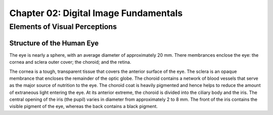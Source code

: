 Chapter 02: Digital Image Fundamentals
======================================

Elements of Visual Perceptions
------------------------------

--------------------------
Structure of the Human Eye
--------------------------
The eye is nearly a sphere, with an average diameter of approximately 20 mm.
There membrances enclose the eye: the cornea and sclera outer cover; the
choroid; and the retina.

The cornea is a tough, transparent tissue that covers the anterior surface of 
the eye.
The sclera is an opaque membrance that encloses the remainder of the optic 
globe.
The choroid contains a network of blood vessels that serve as the major source
of nutrition to the eye.
The choroid coat is heavily pigmented and hence helps to reduce the amount of
extraneous light entering the eye. At its anterior extreme, the choroid is
divided into the ciliary body and the iris. 
The central opening of the iris (the pupil) varies in diameter from 
approximately  2 to 8 mm. The front of the iris contains the visible pigment 
of the eye, whereas the back contains a black pigment.
